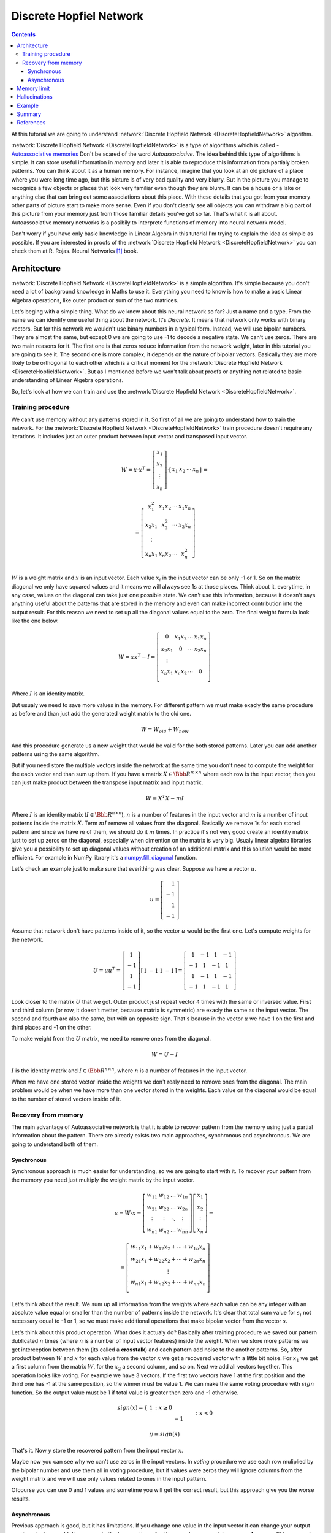 .. _discrete-hopfield-network:

Discrete Hopfiel Network
========================

.. contents::

At this tutorial we are going to understand :network:`Discrete Hopfield Network <DiscreteHopfieldNetwork>` algorithm.

:network:`Discrete Hopfield Network <DiscreteHopfieldNetwork>` is a type of algorithms which is called - `Autoassociative memories <https://en.wikipedia.org/wiki/Autoassociative_memory>`_
Don't be scared of the word `Autoassociative`.
The idea behind this type of algorithms is simple.
It can store useful information in `memory` and later it is able to reproduce this information from partialy broken patterns.
You can think about it as a human memory.
For instance, imagine that you look at an old picture of a place where you were long time ago, but this picture is of very bad quality and very blurry.
But in the picture you manage to recognize a few objects or places that look very familiar even though they are blurry.
It can be a house or a lake or anything else that can bring out some associations about this place.
With these details that you got from your memery other parts of picture start to make more sense.
Even if you don't clearly see all objects you can withdraw a big part of this picture from your memory just from those familiar details you've got so far.
That's what it is all about.
Autoassociative memory networks is a posibily to interprete functions of memory into neural network model.

Don't worry if you have only basic knowledge in Linear Algebra in this tutorial I'm trying to explain the idea as simple as possible.
If you are interested in proofs of the :network:`Discrete Hopfield Network <DiscreteHopfieldNetwork>` you can check them at R. Rojas. Neural Networks [1]_ book.

Architecture
------------

:network:`Discrete Hopfield Network <DiscreteHopfieldNetwork>` is a simple algorithm.
It's simple because you don't need a lot of background knowledge in Maths to use it.
Everything you need to know is how to make a basic Linear Algebra operations, like outer product or sum of the two matrices.

Let's beging with a simple thing.
What do we know about this neural network so far?
Just a name and a type.
From the name we can identify one useful thing about the network.
It's `Discrete`.
It means that network only works with binary vectors.
But for this network we wouldn't use binary numbers in a typical form.
Instead, we will use bipolar numbers.
They are almost the same, but except 0 we are going to use -1 to decode a negative state.
We can't use zeros.
There are two main reasons for it.
The first one is that zeros reduce information from the network weight, later in this tutorial you are going to see it.
The second one is more complex, it depends on the nature of bipolar vectors.
Basically they are more likely to be orthogonal to each other which is a critical moment for the :network:`Discrete Hopfield Network <DiscreteHopfieldNetwork>`.
But as I mentioned before we won't talk about proofs or anything not related to basic understanding of Linear Algebra operations.

So, let's look at how we can train and use the :network:`Discrete Hopfield Network <DiscreteHopfieldNetwork>`.

Training procedure
~~~~~~~~~~~~~~~~~~

We can't use memory without any patterns stored in it.
So first of all we are going to understand how to train the network.
For the :network:`Discrete Hopfield Network <DiscreteHopfieldNetwork>` train procedure doesn't require any iterations.
It includes just an outer product between input vector and transposed input vector.

.. math::

    \begin{align*}
        W = x \cdot x^T =
        \left[
        \begin{array}{c}
          x_1\\
          x_2\\
          \vdots\\
          x_n
        \end{array}
        \right]
        \cdot
        \left[
        \begin{array}{c}
          x_1 & x_2 & \cdots & x_n
        \end{array}
        \right]
    \end{align*}
    =

    \begin{align*}
        =
        \left[
        \begin{array}{c}
          x_1^2 & x_1 x_2 & \cdots & x_1 x_n \\
          x_2 x_1 & x_2^2 & \cdots & x_2 x_n \\
          \vdots\\
          x_n x_1 & x_n x_2 & \cdots & x_n^2 \\
        \end{array}
        \right]
    \end{align*}

:math:`W` is a weight matrix and :math:`x` is an input vector.
Each value :math:`x_i` in the input vector can be only -1 or 1.
So on the matrix diagonal we only have squared values and it means we will always see 1s at those places.
Think about it, everytime, in any case, values on the diagonal can take just one possible state.
We can't use this information, because it doesn't says anything useful about the patterns that are stored in the memory and even can make incorrect contribution into the output result.
For this reason we need to set up all the diagonal values equal to the zero.
The final weight formula look like the one below.

.. math::

    \begin{align*}
        W =
        x x^T - I =
        \left[
        \begin{array}{c}
          0 & x_1 x_2 & \cdots & x_1 x_n \\
          x_2 x_1 & 0 & \cdots & x_2 x_n \\
          \vdots\\
          x_n x_1 & x_n x_2 & \cdots & 0 \\
        \end{array}
        \right]
    \end{align*}

Where :math:`I` is an identity matrix.

But usualy we need to save more values in the memory.
For different pattern we must make exacly the same procedure as before and than just add the generated weight matrix to the old one.

.. math::

    W = W_{old} + W_{new}

And this procedure generate us a new weight that would be valid for the both stored patterns.
Later you can add another patterns using the same algorithm.

But if you need store the multiple vectors inside the network at the same time you don't need to compute the weight for the each vector and than sum up them.
If you have a matrix :math:`X \in \Bbb R^{m\times n}` where each row is the input vector, then you can just make product between the transpose input matrix and input matrix.

.. math::

    W = X^T X - m I


Where :math:`I` is an identity matrix (:math:`I \in \Bbb R^{n\times n}`), :math:`n` is a number of features in the input vector and :math:`m` is a number of input patterns inside the matrix :math:`X`.
Term :math:`m I` remove all values from the diagonal.
Basically we remove 1s for each stored pattern and since we have :math:`m` of them, we should do it :math:`m` times.
In practice it's not very good create an identity matrix just to set up zeros on the diagonal, especially when dimention on the matrix is very big.
Usualy linear algebra libraries give you a possibility to set up diagonal values without creation of an additional matrix and this solution would be more efficient.
For example in NumPy library it's a `numpy.fill_diagonal <http://docs.scipy.org/doc/numpy/reference/generated/numpy.fill_diagonal.html>`_ function.

Let's check an example just to make sure that everithing was clear.
Suppose we have a vector :math:`u`.

.. math::

    u = \left[\begin{align*}1 \\ -1 \\ 1 \\ -1\end{align*}\right]

Assume that network don't have patterns inside of it, so the vector :math:`u` would be the first one.
Let's compute weights for the network.

.. math::

    \begin{align*}
        U = u u^T =
        \left[
            \begin{array}{c}
                1 \\
                -1 \\
                1 \\
                -1
            \end{array}
        \right]
        \left[
            \begin{array}{c}
                1 & -1 & 1 & -1
            \end{array}
        \right]
        =
        \left[
            \begin{array}{cccc}
                1 & -1 & 1 & -1\\
                -1 & 1 & -1 & 1\\
                1 & -1 & 1 & -1\\
                -1 & 1 & -1 & 1
            \end{array}
        \right]
    \end{align*}

Look closer to the matrix :math:`U` that we got.
Outer product just repeat vector 4 times with the same or inversed value.
First and third column (or row, it doesn't metter, because matrix is symmetric) are exacly the same as the input vector.
The second and fourth are also the same, but with an opposite sign.
That's beause in the vector :math:`u` we have 1 on the first and third places and -1 on the other.

To make weight from the :math:`U` matrix, we need to remove ones from the diagonal.

.. math::

    W = U - I

:math:`I` is the identity matrix and :math:`I \in \Bbb R^{n \times n}`, where :math:`n` is a number of features in the input vector.

When we have one stored vector inside the weights we don't realy need to remove ones from the diagonal.
The main problem would be when we have more than one vector stored in the weights.
Each value on the diagonal would be equal to the number of stored vectors inside of it.

Recovery from memory
~~~~~~~~~~~~~~~~~~~~

The main advantage of Autoassociative network is that it is able to recover pattern from the memory using just a partial information about the pattern.
There are already exists two main approaches, synchronous and asynchronous.
We are going to understand both of them.

Synchronous
^^^^^^^^^^^

Synchronous approach is much easier for understanding, so we are going to start with it.
To recover your pattern from the memory you need just multiply the weight matrix by the input vector.

.. math::

    \begin{align*}
        s = {W}\cdot{x}=
        \left[
        \begin{array}{cccc}
          w_{11} & w_{12} & \ldots & w_{1n}\\
          w_{21} & w_{22} & \ldots & w_{2n}\\
          \vdots & \vdots & \ddots & \vdots\\
          w_{n1} & w_{n2} & \ldots & w_{nn}
        \end{array}
        \right]
        \left[
        \begin{array}{c}
          x_1\\
          x_2\\
          \vdots\\
          x_n
        \end{array}
        \right]
        =
    \end{align*}

    \begin{align*}
        =
        \left[
            \begin{array}{c}
              w_{11}x_1+w_{12}x_2 + \cdots + w_{1n} x_n\\
              w_{21}x_1+w_{22}x_2 + \cdots + w_{2n} x_n\\
              \vdots\\
              w_{n1}x_1+w_{n2}x_2 + \cdots + w_{nn} x_n\\
            \end{array}
        \right]
    \end{align*}

Let's think about the result.
We sum up all information from the weights where each value can be any integer with an absolute value equal or smaller than the number of patterns inside the network.
It's clear that total sum value for :math:`s_i` not necessary equal to -1 or 1, so we must make additional operations that make bipolar vector from the vector :math:`s`.

Let's think about this product operation.
What does it actualy do?
Basically after training procedure we saved our pattern dublicated :math:`n` times (where :math:`n` is a number of input vector features) inside the weight.
When we store more patterns we get interception between them (its called a **crosstalk**) and each pattern add noise to the another patterns.
So, after product between :math:`W` and :math:`x` for each value from the vector :math:`x` we get a recovered vector with a little bit noise.
For :math:`x_1` we get a first column from the matrix :math:`W`, for the :math:`x_2` a second column, and so on.
Next we add all vectors together.
This operation looks like voting.
For example we have 3 vectors.
If the first two vectors have 1 at the first position and the third one has -1 at the same position, so the winner must be value 1.
We can make the same voting procedure with :math:`sign` function.
So the output value must be 1 if total value is greater then zero and -1 otherwise.

.. math::

    sign(x) = \left\{
        \begin{array}{lr}
            &1 && : x \ge 0\\
            &-1 && : x < 0
        \end{array}
    \right.\\

    y = sign(s)

That's it.
Now :math:`y` store the recovered pattern from the input vector :math:`x`.

Maybe now you can see why we can't use zeros in the input vectors.
In `voting` procedure we use each row muliplied by the bipolar number and use them all in voting procedure, but if values were zeros they will ignore columns from the weight matrix and we will use only values related to ones in the input pattern.

Ofcourse you can use 0 and 1 values and sometime you will get the correct result, but this approach give you the worse results.

Asynchronous
^^^^^^^^^^^^

Previous approach is good, but it has limitations.
If you change one value in the input vector it can change your output result and value wouldn't converge to the know pattern.
Another popular approach is an **asynchronous**.
This approach is more like a real memory.
At the same time in network activate just a one random neuron instead of all.
In terms of neural networks we say that **neuron fired**.
We ietaratevly repeat this operation multiple time and after some point network will converge to some known pattern.

Let's check the example:
Suppouse we already have a weight matrix :math:`W` with one a patterns :math:`x`  inside of it.

.. math::

    \begin{align*}
        W =
        \left[
        \begin{array}{cccc}
          0 & 1 & -1 \\
          1 & 0 & -1 \\
          -1 & -1 & 0
        \end{array}
        \right]
    \end{align*}

    \begin{align*}
        x =
        \left[
            \begin{array}{c}
              1\\
              1\\
              -1
            \end{array}
        \right]
    \end{align*}

Let's assume that we have a vector :math:`x^{'}` from which we want to recover the pattern.

.. math::

    \begin{align*}
        x^{'} =
        \left[
            \begin{array}{c}
              1\\
              -1\\
              -1
            \end{array}
        \right]
    \end{align*}

At the first iteration one neuron fires.
Let it be the second one.
So we multiple the first column by this selected value.

.. math::

    \begin{align*}
        x^{'}_2 =
        sign(\left[
            \begin{array}{c}
              1 & -1 & -1
            \end{array}
        \right] \cdot \left[
            \begin{array}{c}
              1\\
              0\\
              -1
            \end{array}
        \right]) = sign(2) = 1
    \end{align*}

And after this operation we set up new value in the input vector :math:`x`.

.. math::

    \begin{align*}
        x^{'} =
        \left[
            \begin{array}{c}
              1\\
              1\\
              -1
            \end{array}
        \right]
    \end{align*}

As we can see after first iteration value is exacly the same as :math:`x` but we can keep going.
At the second iteration again random neuron fires.
Assume that at this time it was a third neuron.

.. math::

    \begin{align*}
        x^{'}_3 =
        sign(\left[
            \begin{array}{c}
              1 & 1 & -1
            \end{array}
        \right] \cdot \left[
            \begin{array}{c}
              -1\\
              -1\\
              0
            \end{array}
        \right]) = sign(-2) = -1
    \end{align*}

:math:`x^{'}_3` is exacly the same as in the :math:`x^{'}` vector so we are don't need update it.
We can repeat at as many time as we can, but value will be always the same.

Memory limit
------------

Obviously, you can't store infinite number of vectors inside the network.
There already exists two good rule of thumbs.

Suppose that :math:`n` is the dimention (number of features) of your input vector and :math:`m` is the number of patterns that you want to save inside the network.

The first rule gives a simple ration between :math:`m` and :math:`n`.

.. math::

    m \approx 0.18 n

The main problem with this rule is that proof assume that stored vectors inside the weight are completly random with an equal probability.
Unfortunately that is not always true.
Suppose we save the images of numbers from 0 to 9.
On pictures colors are black and white, so we can encode them in bipolar vectors.
Will be the probabilities equal of obtaining each value?
Usualy not.
More likely that number of white pixels would be greater than number of black.
Before use this rule you must think about type of your input patterns.

The second rules use a logarithmic proportion.

.. math::

    m = \left \lfloor \frac{n}{2 \cdot log(n)} \right \rfloor

Both of these rules is just good assumtions about the neature of the data and it possible limits in memory.
Ofcourse you can find situations when these rules will fail.

Hallucinations
--------------

Hallucinations is one of the main problems in the :network:`Discrete Hopfield Network <DiscreteHopfieldNetwork>`.
Sometimes network output can be something that we didn't teach it.

To understand this phenomenon we must first of all define the Hopfield energy function.

.. math::

    E = -\frac{1}{2} \sum_{i=1}^{n} \sum_{j=1}^{n} w_{ij} x_i x_j + \sum_{i=1}^{n} \theta_i x_i

Where :math:`w_{ij}` is a weight value on the :math:`i`-th row and :math:`j`-th column.
:math:`x_i` is a :math:`i`-th values from the input vector :math:`x`.
:math:`\theta` is a threshold.
Threshold defines the bound to the sign function.
For this reason :math:`\theta` is equal to 0 for the :network:`Discrete Hopfield Network <DiscreteHopfieldNetwork>`.
In terms of a linear algebra we can write formula for the :network:`Discrete Hopfield Network <DiscreteHopfieldNetwork>` energy Function more simplier.

.. math::

    E = -\frac{1}{2} x^T W x

But linear algebra notation works only with the :math:`x` vector, we can't use matrix :math:`X` with the multiple input patterns instead of the :math:`x` in this formula.
For the energy function wea re always interesting to find a minimum value, for this reason it has a minus sign at the beggining.

Let's visualize it.
Assume that values for vector :math:`x` can be continous in order that we could visualize them with two parameters.
Let's assume that we have two vectors `[1, -1]` and `[-1, 1]` stored inside the network.
Below you can see the plot that visualize energy function for this case.

.. figure:: images/energy-function.png
    :width: 80%
    :align: center
    :alt: Energy function visualization for the network with two neurons

As you can see we have to minimum values at the same points as the patterns already stored inside the network.
But between these two patterns function create a saddle point somewhere at the point with coordinates :math:`(0, 0)`.
For this case we can't stick at the point :math:`(0, 0)`.
But in high dimmentional case this saddle points can be at the level of available values and they would be hallucination.
Unfortunately, we are very limited in terms of the number of dimentions that we could plot, but the problem is still the same.

Full source code for this plot you can find on `github <https://github.com/itdxer/neupy/tree/master/examples/memory/dhn_energy_func.py>`_

Example
-------

Now we are ready for a more practical example.
Let's define few images that we are going to teach the network.

.. code-block:: python

    >>> import numpy as np
    >>> from neupy import algorithms
    >>>
    >>> def draw_bin_image(image_matrix):
    ...     for row in image_matrix.tolist():
    ...         print('| ' + ' '.join(' *'[val] for val in row))
    ...
    >>> zero = np.matrix([
    ...     0, 1, 1, 1, 0,
    ...     1, 0, 0, 0, 1,
    ...     1, 0, 0, 0, 1,
    ...     1, 0, 0, 0, 1,
    ...     1, 0, 0, 0, 1,
    ...     0, 1, 1, 1, 0
    ... ])
    >>>
    >>> one = np.matrix([
    ...     0, 1, 1, 0, 0,
    ...     0, 0, 1, 0, 0,
    ...     0, 0, 1, 0, 0,
    ...     0, 0, 1, 0, 0,
    ...     0, 0, 1, 0, 0,
    ...     0, 0, 1, 0, 0
    ... ])
    >>>
    >>> two = np.matrix([
    ...     1, 1, 1, 0, 0,
    ...     0, 0, 0, 1, 0,
    ...     0, 0, 0, 1, 0,
    ...     0, 1, 1, 0, 0,
    ...     1, 0, 0, 0, 0,
    ...     1, 1, 1, 1, 1,
    ... ])
    >>>
    >>> draw_bin_image(zero.reshape((6, 5)))
    |   * * *
    | *       *
    | *       *
    | *       *
    | *       *
    |   * * *

We have 3 images, so now we can train network with these patterns.

.. code-block:: python

    >>> data = np.concatenate([zero, one, two], axis=0)
    >>>
    >>> dhnet = algorithms.DiscreteHopfieldNetwork(mode='sync')
    >>> dhnet.train(data)

That's all.
Now to make sure that network memorize patterns right we can define the broken patterns and check how it will recover them.

.. code-block:: python

    >>> half_zero = np.matrix([
    ...     0, 1, 1, 1, 0,
    ...     1, 0, 0, 0, 1,
    ...     1, 0, 0, 0, 1,
    ...     0, 0, 0, 0, 0,
    ...     0, 0, 0, 0, 0,
    ...     0, 0, 0, 0, 0,
    ... ])
    >>> draw_bin_image(half_zero.reshape((6, 5)))
    |   * * *
    | *       *
    | *       *
    |
    |
    |
    >>>
    >>> half_two = np.matrix([
    ...     0, 0, 0, 0, 0,
    ...     0, 0, 0, 0, 0,
    ...     0, 0, 0, 0, 0,
    ...     0, 1, 1, 0, 0,
    ...     1, 0, 0, 0, 0,
    ...     1, 1, 1, 1, 1,
    ... ])
    >>> draw_bin_image(half_two.reshape((6, 5)))
    |
    |
    |
    |   * *
    | *
    | * * * * *

Now we can reconstruct pattern from the memory.

.. code-block:: python

    >>> result = dhnet.predict(half_zero)
    >>> draw_bin_image(result.reshape((6, 5)))
    |   * * *
    | *       *
    | *       *
    | *       *
    | *       *
    |   * * *
    >>>
    >>> result = dhnet.predict(half_two)
    >>> draw_bin_image(result.reshape((6, 5)))
    | * * *
    |       *
    |       *
    |   * *
    | *
    | * * * * *

Cool!
Network catch the pattern right.

But not always we will get the correct answer.
Let's define another broken pattern and check network output.

.. code-block:: python

    >>> half_two = np.matrix([
    ...     1, 1, 1, 0, 0,
    ...     0, 0, 0, 1, 0,
    ...     0, 0, 0, 1, 0,
    ...     0, 0, 0, 0, 0,
    ...     0, 0, 0, 0, 0,
    ...     0, 0, 0, 0, 0,
    ... ])
    >>>
    >>> result = dhnet.predict(half_two)
    >>> draw_bin_image(result.reshape((6, 5)))
    |   * *
    |     *
    |     *
    |   * *
    | *   *
    | * * * * *

We didn't clearly teach the network for this pattern.
But if we look closer, it looks like mixed patter of numbers 1 and 2.

This problem we can solve using the asynchronous network approach.
We don't necessary need to create a new network, we can just simply cswitch it mode.

.. code-block:: python

    >>> np.random.seed(0)
    >>>
    >>> dhnet.mode = 'async'
    >>> dhnet.n_times = 200
    >>>
    >>> result = dhnet.predict(half_two)
    >>> draw_bin_image(result.reshape((6, 5)))
    |   * *
    |     *
    |     *
    |     *
    |     *
    |     *
    >>> result = dhnet.predict(half_two)
    >>> draw_bin_image(result.reshape((6, 5)))
    | * * *
    |       *
    |       *
    |   * *
    | *
    | * * * *

Our pattern is really close to the minimum of 1 and 2 patterns.
Randomization helps us choose direction but it not nessesary would be the right ine, especialy when the broken pattern close to the one and two patterns.

On plot below you can see first 200 iterations of the recovery procedure.
Energy value decreased after each iteration until it reach the local minimum where pattern equal to the 2.

.. figure:: images/hopfield-energy-vis.png
    :width: 80%
    :align: center
    :alt: Asynchronous Discrete Hopfield Network energy update after each iteration

And finally we can look closer on the network memory using Hinton diagram.

.. code-block:: python

    >>> from neupy import plots
    >>> import matplotlib.pyplot as plt
    >>>
    >>> plt.figure(figsize=(14, 12))
    >>> plt.title("Hinton diagram")
    >>> plots.hinton(dhnet.weight)
    >>> plt.show()

.. figure:: images/hinton-diagram.png
    :width: 80%
    :align: center
    :alt: Asynchronous Discrete Hopfield Network energy update after each iteration

This graph above shows the network weight matrix and all information stored inside on it.
Hinton diagram is a very simple technique for the weight visualization in neural networks.
Each value encoded in square where size of it is an absolute value from the weight matrix and color shows the sign of this value.
White is a positive and black is a negative.
Usualy Hinton diagram helps identify some patterns in the weight matrix.

Let's go back to the graph.
What can you say about the network just looking at this picture?
First of all you can see that there is no squares on the diagonal.
That is because the are equal to zero.
Second important thing is that plot is symmetric.
But that is not all the information that you can find on the graph.
Can you see different patterns?
You can find rows or columns with exacly the same values, like the second and third columns.
Fifth columns is also the same but it signs are reversed.
Now look closer in to the antidiagonal.
What can you say about it?
If you are thinking that all squares are white - you are right.
But why is that true?
Is there always the same patterns for each memory matrix?
No, it is a special property of patterns that we stored inside of it.
If you put a horizontal line on the middle of the each image and split it you will see that values are opposite symmetric.
For instance, :math:`x_1` opposite symmetric to :math:`x_{30}`, :math:`x_2` to :math:`x_{29}`, :math:`x_3` to :math:`x_{28}` and so on.
Zero pattern is a perfect example where each value have exacly the same opposite symmetric pair.
One is almost perfect except one value on the :math:`x_2` position.
Two is not clearly opposite symmetric.
But if you check each value you will find that it is more that a half of values are symmetric.
Combination of those patterns gives us a diagonal with all positive values.
If we have all perfectly opposite symmetric patterns then squares on the antidiagonal will have the same length, but at this case pattern for the number 2 gives a little bit noise and squares have different sizes.

Properties that we reviewed so far are just most interesting and maybe other patterns you can find by your own.

Summary
-------

In addition you can read another tutorial about a ':ref:`Password recovery <password-recovery>`' from the memory using the :network:`Discrete Hopfield Network <DiscreteHopfieldNetwork>`.

References
----------

.. [1] \R. Rojas. Neural Networks. In Associative Networks. pp. 311 - 336, 1996.

.. [2] Math4IQB. (2013, November 17). Hopfield Networks. Retrieved
     from https://www.youtube.com/watch?v=gfPUWwBkXZY

.. [3] \R. Callan. The Essence of Neural Networks. In Pattern Association. pp. 84 - 98, 1999.

.. author:: default
.. categories:: none
.. tags:: memory, unsupervised
.. comments::
